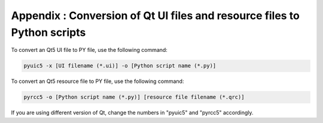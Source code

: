 Appendix : Conversion of Qt UI files and resource files to Python scripts
=========================================================================

To convert an Qt5 UI file to PY file, use the following command:

.. code::

    pyuic5 -x [UI filename (*.ui)] -o [Python script name (*.py)]

To convert an Qt5 resource file to PY file, use the following command:

.. code::

    pyrcc5 -o [Python script name (*.py)] [resource file filename (*.qrc)]

If you are using different version of Qt, change the numbers in "pyuic5" and "pyrcc5" accordingly.